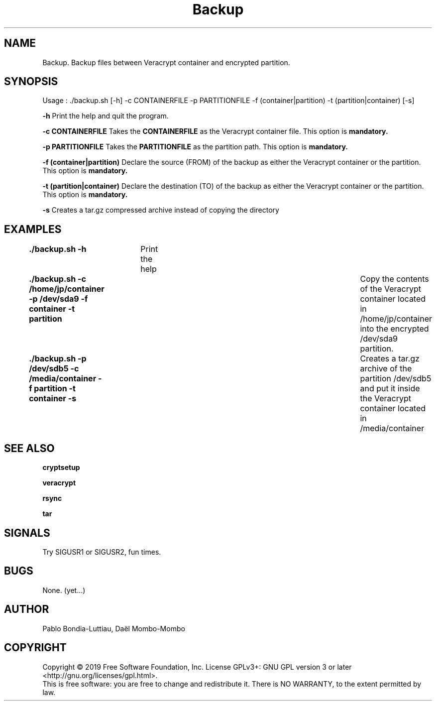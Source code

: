 .TH Backup 1 "27 October 2019" "version 1.0"
.SH NAME
Backup. Backup files between Veracrypt container and encrypted partition.
.SH SYNOPSIS
Usage : ./backup.sh [-h] -c CONTAINERFILE -p PARTITIONFILE -f (container|partition) -t (partition|container) [-s]
.PP
.B -h
Print the help and quit the program.
.PP
.B -c CONTAINERFILE
Takes the
.B CONTAINERFILE
as the Veracrypt container file. This option is
.B mandatory.
.PP
.B -p PARTITIONFILE
Takes the
.B PARTITIONFILE
as the partition path. This option is
.B mandatory.
.PP
.B -f (container|partition)
Declare the source (FROM) of the backup as either the Veracrypt container or the partition.
This option is
.B mandatory.
.PP
.B -t (partition|container)
Declare the destination (TO) of the backup as either the Veracrypt container or the partition.
This option is
.B mandatory.
.PP
.B -s
Creates a tar.gz compressed archive instead of copying the directory
.PP
.SH EXAMPLES
.B ./backup.sh -h\t
Print the help
.PP
.B ./backup.sh -c /home/jp/container -p /dev/sda9 -f container -t partition\t
Copy the contents of the Veracrypt container located in /home/jp/container into the encrypted /dev/sda9 partition.
.PP
.B ./backup.sh -p /dev/sdb5 -c /media/container -f partition -t container -s\t
Creates a tar.gz archive of the partition /dev/sdb5 and put it inside the Veracrypt container located in /media/container
.PP
.SH SEE ALSO
.B cryptsetup
.PP
.B veracrypt
.PP
.B rsync
.PP
.B tar
.PP
.SH SIGNALS
Try SIGUSR1 or SIGUSR2, fun times.
.SH BUGS
None. (yet...)
.SH AUTHOR
Pablo Bondia-Luttiau, Daël Mombo-Mombo
.SH COPYRIGHT
Copyright © 2019 Free Software Foundation, Inc.  License GPLv3+: GNU GPL version 3 or later <http://gnu.org/licenses/gpl.html>.
       This is free software: you are free to change and redistribute it.  There is NO WARRANTY, to the extent permitted by law.
